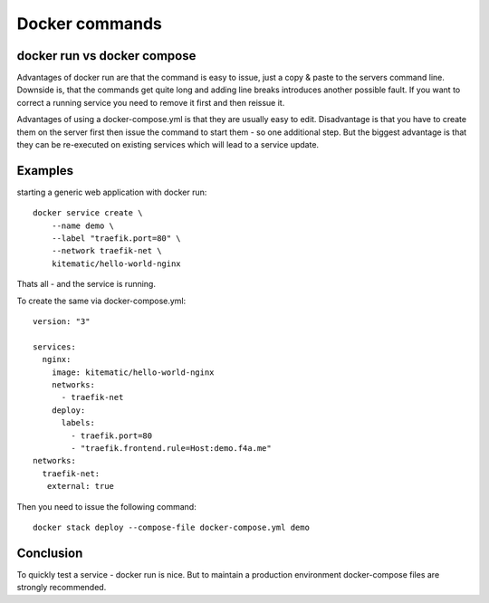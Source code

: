 Docker commands
####################################


docker run vs docker compose
^^^^^^^^^^^^^^^^^^^^^^^^^^^^^^^^^^^^^^^^^^^^^^^^^^^^^^^^^^^^^^^^^^^^^^^^^^^^^^^^


Advantages of docker run are that the command is easy to issue, just a copy & paste to the servers command line. Downside is, that the commands get quite long and adding line breaks introduces another possible fault. If you want to correct a running service you need to remove it first and then reissue it.

Advantages of using a docker-compose.yml is that they are usually easy to edit. Disadvantage is that you have to create them on the server first then issue the command to start them - so one additional step. But the biggest advantage is that they can be re-executed on existing services which will lead to a service update.

Examples
^^^^^^^^^^^^^^^^^^^^^^^^^^^^^^^^^^^^^^^^^^^^^^^^^^^^^^^^^^^^^^^^^^^^^^^^^^^^^^^^

starting a generic web application with docker run::

    docker service create \
        --name demo \
        --label "traefik.port=80" \
        --network traefik-net \
        kitematic/hello-world-nginx

Thats all - and the service is running.

To create the same via docker-compose.yml::

  version: "3"

  services:
    nginx:
      image: kitematic/hello-world-nginx
      networks:
        - traefik-net
      deploy:
        labels:
          - traefik.port=80
          - "traefik.frontend.rule=Host:demo.f4a.me"
  networks:
    traefik-net:
     external: true

Then you need to issue the following command::

  docker stack deploy --compose-file docker-compose.yml demo


Conclusion
^^^^^^^^^^^^^^^^^^^^^^^^^^^^^^^^^^^^^^^^^^^^^^^^^^^^^^^^^^^^^^^^^^^^^^^^^^^^^^^^

To quickly test a service - docker run is nice. But to maintain a production environment docker-compose files are strongly recommended.
